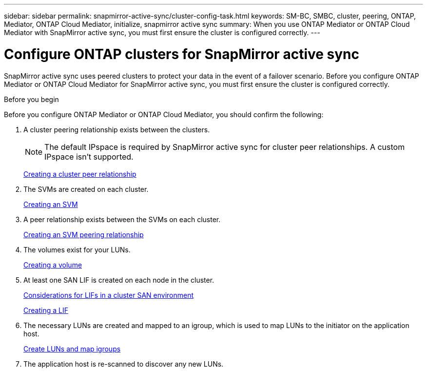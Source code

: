 ---
sidebar: sidebar
permalink: snapmirror-active-sync/cluster-config-task.html
keywords: SM-BC, SMBC, cluster, peering, ONTAP, Mediator, ONTAP Cloud Mediator, initialize, snapmirror active sync
summary: When you use ONTAP Mediator or ONTAP Cloud Mediator with SnapMirror active sync, you must first ensure the cluster is configured correctly. 
---

= Configure ONTAP clusters for SnapMirror active sync
:hardbreaks:
:nofooter:
:icons: font
:linkattrs:
:imagesdir: ../media/


[.lead]
SnapMirror active sync uses peered clusters to protect your data in the event of a failover scenario. Before you configure ONTAP Mediator or ONTAP Cloud Mediator for SnapMirror active sync, you must first ensure the cluster is configured correctly.

.Before you begin

Before you configure ONTAP Mediator or ONTAP Cloud Mediator, you should confirm the following:

. A cluster peering relationship exists between the clusters.
+
NOTE: The default IPspace is required by SnapMirror active sync for cluster peer relationships. A custom IPspace isn't supported.
+
link:../peering/create-cluster-relationship-93-later-task.html[Creating a cluster peer relationship]

. The SVMs are created on each cluster.
+
link:../smb-config/create-svms-data-access-task.html[Creating an SVM]

. A peer relationship exists between the SVMs on each cluster.
+
link:../peering/create-intercluster-svm-peer-relationship-93-later-task.html[Creating an SVM peering relationship]

. The volumes exist for your LUNs.
+
link:../smb-config/create-volume-task.html[Creating a volume]

. At least one SAN LIF is created on each node in the cluster.
+
link:../san-admin/manage-lifs-all-san-protocols-concept.html[Considerations for LIFs in a cluster SAN environment]
+
link:../networking/create_a_lif.html[Creating a LIF]

. The necessary LUNs are created and mapped to an igroup, which is used to map LUNs to the initiator on the application host.
+
link:../san-admin/provision-storage.html[Create LUNs and map igroups]

. The application host is re-scanned to discover any new LUNs.

// 2025-July-2, ONTAPDOC-2763
